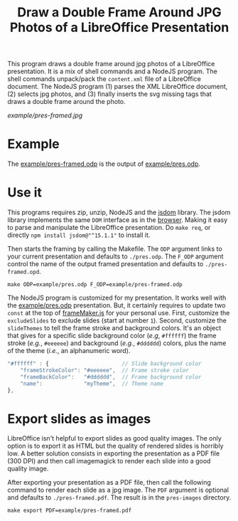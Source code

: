#+TITLE: Draw a Double Frame Around JPG Photos of a LibreOffice Presentation

This program draws a double frame around jpg photos of a LibreOffice
presentation. It is a mix of shell commands and a NodeJS program. The
shell commands unpack/pack the ~content.xml~ file of a LibreOffice
document. The NodeJS program (1)\nbsp{}parses the XML LibreOffice
document, (2)\nbsp{}selects jpg photos, and (3)\nbsp{}finally inserts
the svg missing tags that draws a double frame around the photo.

[[example/pres-framed.jpg]]

* Example
The [[file:example/pres-framed.odp][example/pres-framed.odp]] is the output of [[file:example/pres.odp][example/pres.odp]].

* Use it
This programs requires zip, unzip, NodeJS and the [[https://github.com/jsdom/jsdom][jsdom]] library. The
jsdom library implements the same ~DOM~ interface as in the [[https://developer.mozilla.org/en-US/docs/Web/API/Document_Object_Model][browser]].
Making it easy to parse and manipulate the LibreOffice presentation.
Do ~make req~, or directly =npm install jsdom@"^15.1.1"= to install
it.

Then starts the framing by calling the Makefile. The ~ODP~ argument
links to your current presentation and defaults to ~./pres.odp~. The
~F_ODP~ argument control the name of the output framed presentation
and defaults to ~./pres-framed.opd~.
: make ODP=example/pres.odp F_ODP=example/pres-framed.odp

The NodeJS program is customized for my presentation. It works well
with the [[file:example/pres.odp][example/pres.odp]] presentation. But, it certainly requires to
update two ~const~ at the top of [[file:frameMaker.js][frameMaker.js]] for your personal use.
First, customize the ~excludeSlides~ to exclude slides (start at
number ~1~). Second, customize the ~slideThemes~ to tell the frame
stroke and background colors. It's an object that gives for a specific
slide background color (/e.g/, ~#ffffff~) the frame stroke (/e.g./,
~#eeeeee~) and background (/e.g./, ~#dddddd~) colors, plus the name of
the theme (/i.e./, an alphanumeric word).
#+begin_src javascript
"#ffffff" : {                       // Slide background color
    "frameStrokeColor": "#eeeeee",  // Frame stroke color
    "frameBackColor":   "#dddddd",  // Frame background color
    "name":             "myTheme",  // Theme name
},
#+end_src

* Export slides as images
LibreOffice isn't helpful to export slides as good quality images. The
only option is to export it as HTML but the quality of rendered slides
is horribly low. A better solution consists in exporting the
presentation as a PDF file (300 DPI) and then call imagemagick to
render each slide into a good quality image.

After exporting your presentation as a PDF file, then call the
following command to render each slide as a jpg image. The ~PDF~
argument is optional and defaults to ~./pres-framed.pdf~. The result
is in the ~pres-images~ directory.
: make export PDF=example/pres-framed.pdf
